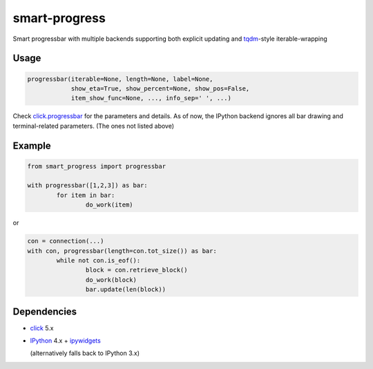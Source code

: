 smart-progress
==============

Smart progressbar with multiple backends supporting both explicit updating and tqdm_-style iterable-wrapping

.. _tqdm: https://github.com/tqdm/tqdm

Usage
-----

.. code:: python

  progressbar(iterable=None, length=None, label=None,
              show_eta=True, show_percent=None, show_pos=False,
              item_show_func=None, ..., info_sep=' ', ...)

Check `click.progressbar`_ for the parameters and details. As of now, the IPython backend ignores all bar drawing and terminal-related parameters. (The ones not listed above)

.. _click.progressbar: http://click.pocoo.org/5/api/#click.progressbar

Example
-------

.. code:: python

	from smart_progress import progressbar

	with progressbar([1,2,3]) as bar:
		for item in bar:
			do_work(item)

or

.. code:: python

	con = connection(...)
	with con, progressbar(length=con.tot_size()) as bar:
		while not con.is_eof():
			block = con.retrieve_block()
			do_work(block)
			bar.update(len(block))

Dependencies
------------

* click_ 5.x
* IPython_ 4.x + ipywidgets_

  (alternatively falls back to IPython 3.x)

.. _click: http://click.pocoo.org
.. _IPython: http://ipython.org
.. _ipywidgets: https://github.com/ipython/ipywidgets


